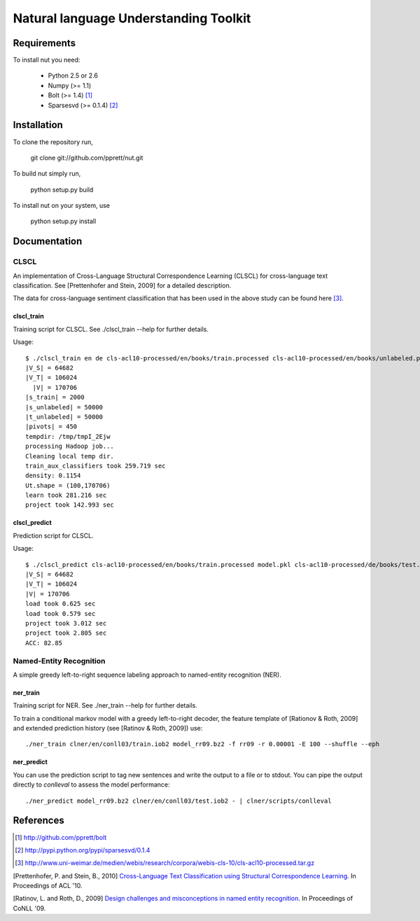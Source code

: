 Natural language Understanding Toolkit
======================================

Requirements
------------

To install nut you need:

   * Python 2.5 or 2.6
   * Numpy (>= 1.1)
   * Bolt  (>= 1.4) [#f1]_
   * Sparsesvd (>= 0.1.4) [#f2]_

Installation
------------

To clone the repository run, 

   git clone git://github.com/pprett/nut.git

To build nut simply run,

   python setup.py build

To install nut on your system, use

   python setup.py install

Documentation
-------------

CLSCL
~~~~~

An implementation of Cross-Language Structural Correspondence Learning (CLSCL) 
for cross-language text classification. See [Prettenhofer and Stein, 2009] for 
a detailed description. 

The data for cross-language sentiment classification that has been used in the above
study can be found here [#f3]_.

clscl_train
???????????

Training script for CLSCL. See ./clscl_train --help for further details. 

Usage::

    $ ./clscl_train en de cls-acl10-processed/en/books/train.processed cls-acl10-processed/en/books/unlabeled.processed cls-acl10-processed/de/books/unlabeled.processed cls-acl10-processed/dict/en_de_dict.txt model.pkl --phi 30 --max-unlabeled=50000 -k 100 -m 450
    |V_S| = 64682
    |V_T| = 106024
      |V| = 170706
    |s_train| = 2000
    |s_unlabeled| = 50000
    |t_unlabeled| = 50000
    |pivots| = 450
    tempdir: /tmp/tmpI_2Ejw
    processing Hadoop job... 
    Cleaning local temp dir.
    train_aux_classifiers took 259.719 sec
    density: 0.1154
    Ut.shape = (100,170706)
    learn took 281.216 sec
    project took 142.993 sec

clscl_predict
?????????????

Prediction script for CLSCL.

Usage::

    $ ./clscl_predict cls-acl10-processed/en/books/train.processed model.pkl cls-acl10-processed/de/books/test.processed 0.01
    |V_S| = 64682
    |V_T| = 106024
    |V| = 170706
    load took 0.625 sec
    load took 0.579 sec
    project took 3.012 sec
    project took 2.805 sec
    ACC: 82.85

Named-Entity Recognition
~~~~~~~~~~~~~~~~~~~~~~~~

A simple greedy left-to-right sequence labeling approach to named-entity recognition (NER). 

ner_train
?????????

Training script for NER. See ./ner_train --help for further details. 

To train a conditional markov model with a greedy left-to-right decoder, the feature template of 
[Rationov & Roth, 2009] and extended prediction history (see [Ratinov & Roth, 2009]) use::

    ./ner_train clner/en/conll03/train.iob2 model_rr09.bz2 -f rr09 -r 0.00001 -E 100 --shuffle --eph 

ner_predict
???????????

You can use the prediction script to tag new sentences and write the output to a file or to stdout. 
You can pipe the output directly to `conlleval` to assess the model performance::

    ./ner_predict model_rr09.bz2 clner/en/conll03/test.iob2 - | clner/scripts/conlleval


References
----------

.. [#f1] http://github.com/pprett/bolt
.. [#f2] http://pypi.python.org/pypi/sparsesvd/0.1.4
.. [#f3] http://www.uni-weimar.de/medien/webis/research/corpora/webis-cls-10/cls-acl10-processed.tar.gz

[Prettenhofer, P. and Stein, B., 2010] `Cross-Language Text Classification using Structural Correspondence Learning <www.aclweb.org/anthology/P/P10/P10-1114.pdf>`_. In Proceedings of ACL '10.

[Ratinov, L. and Roth, D., 2009] `Design challenges and misconceptions in named entity recognition <www.aclweb.org/anthology/W/W09/W09-1119.pdf>`_. In Proceedings of CoNLL '09.


